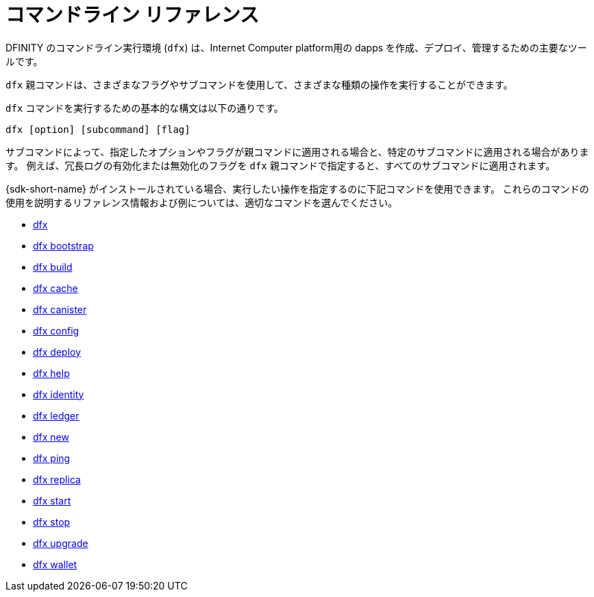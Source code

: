 = コマンドライン リファレンス
ifdef::env-github,env-browser[:outfilesuffix:.adoc]
:toc:
:toc: right
:toc-title: COMMAND REFERENCE
:toclevels: 1
:proglang: Motoko
:platform: Internet Computer platform
:IC: Internet Computer
:company-id: DFINITY

DFINITY のコマンドライン実行環境 (`+dfx+`) は、{platform}用の dapps を作成、デプロイ、管理するための主要なツールです。

`+dfx+` 親コマンドは、さまざまなフラグやサブコマンドを使用して、さまざまな種類の操作を実行することができます。

`+dfx+` コマンドを実行するための基本的な構文は以下の通りです。

[source,bash]
----
dfx [option] [subcommand] [flag]
----

サブコマンドによって、指定したオプションやフラグが親コマンドに適用される場合と、特定のサブコマンドに適用される場合があります。
例えば、冗長ログの有効化または無効化のフラグを `+dfx+` 親コマンドで指定すると、すべてのサブコマンドに適用されます。

{sdk-short-name} がインストールされている場合、実行したい操作を指定するのに下記コマンドを使用できます。
これらのコマンドの使用を説明するリファレンス情報および例については、適切なコマンドを選んでください。

* link:cli-reference/dfx-parent{outfilesuffix}[dfx]
* link:cli-reference/dfx-bootstrap{outfilesuffix}[dfx bootstrap]
* link:cli-reference/dfx-build{outfilesuffix}[dfx build]
* link:cli-reference/dfx-cache{outfilesuffix}[dfx cache]
* link:cli-reference/dfx-canister{outfilesuffix}[dfx canister]
* link:cli-reference/dfx-config{outfilesuffix}[dfx config]
* link:cli-reference/dfx-deploy{outfilesuffix}[dfx deploy]
* link:cli-reference/dfx-help{outfilesuffix}[dfx help]
* link:cli-reference/dfx-identity{outfilesuffix}[dfx identity]
* link:cli-reference/dfx-ledger{outfilesuffix}[dfx ledger]
* link:cli-reference/dfx-new{outfilesuffix}[dfx new]
* link:cli-reference/dfx-ping{outfilesuffix}[dfx ping]
* link:cli-reference/dfx-replica{outfilesuffix}[dfx replica]
* link:cli-reference/dfx-start{outfilesuffix}[dfx start]
* link:cli-reference/dfx-stop{outfilesuffix}[dfx stop]
* link:cli-reference/dfx-upgrade{outfilesuffix}[dfx upgrade]
* link:cli-reference/dfx-wallet{outfilesuffix}[dfx wallet]
/////
= Command-line reference
ifdef::env-github,env-browser[:outfilesuffix:.adoc]
:toc:
:toc: right
:toc-title: COMMAND REFERENCE
:toclevels: 1
:proglang: Motoko
:platform: Internet Computer platform
:IC: Internet Computer
:company-id: DFINITY

The DFINITY command-line execution environment (`+dfx+`) is the primary tool for creating, deploying, and managing the dapps for the {platform}.

You can use the `+dfx+` parent command with different flags and subcommands to perform different types of operations.

The basic syntax for running `+dfx+` commands is:

[source,bash]
----
dfx [option] [subcommand] [flag]
----

Depending on the subcommand, the options and flags you specify might apply to the parent command or to a specific subcommand.
For example, the flags for enabling or suppressing verbose logging are specified for the `+dfx+` parent command, then applied to any subcommands. 

When you have the {sdk-short-name} installed, you can use the following commands to specify the operation you want to perform.
For reference information and examples that illustrate using these commands, select an appropriate command.

* link:cli-reference/dfx-parent{outfilesuffix}[dfx]
* link:cli-reference/dfx-bootstrap{outfilesuffix}[dfx bootstrap]
* link:cli-reference/dfx-build{outfilesuffix}[dfx build]
* link:cli-reference/dfx-cache{outfilesuffix}[dfx cache]
* link:cli-reference/dfx-canister{outfilesuffix}[dfx canister]
* link:cli-reference/dfx-config{outfilesuffix}[dfx config]
* link:cli-reference/dfx-deploy{outfilesuffix}[dfx deploy]
* link:cli-reference/dfx-help{outfilesuffix}[dfx help]
* link:cli-reference/dfx-identity{outfilesuffix}[dfx identity]
* link:cli-reference/dfx-ledger{outfilesuffix}[dfx ledger]
* link:cli-reference/dfx-new{outfilesuffix}[dfx new]
* link:cli-reference/dfx-ping{outfilesuffix}[dfx ping]
* link:cli-reference/dfx-replica{outfilesuffix}[dfx replica]
* link:cli-reference/dfx-start{outfilesuffix}[dfx start]
* link:cli-reference/dfx-stop{outfilesuffix}[dfx stop]
* link:cli-reference/dfx-upgrade{outfilesuffix}[dfx upgrade]
* link:cli-reference/dfx-wallet{outfilesuffix}[dfx wallet]
/////
